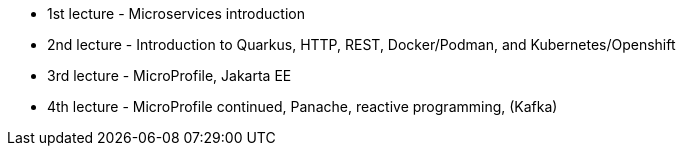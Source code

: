 - 1st lecture - Microservices introduction
- 2nd lecture - Introduction to Quarkus, HTTP, REST, Docker/Podman, and Kubernetes/Openshift
- 3rd lecture - MicroProfile, Jakarta EE
- 4th lecture - MicroProfile continued, Panache, reactive programming, (Kafka)
